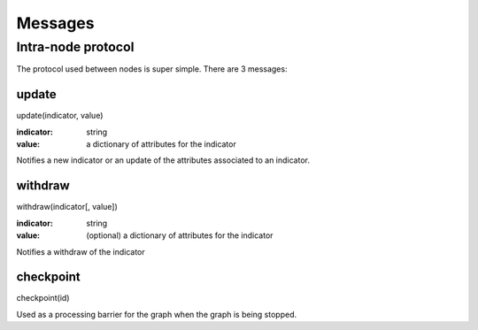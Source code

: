 Messages
========

Intra-node protocol
-------------------

The protocol used between nodes is super simple. There are 3 messages:

update
******

update(indicator, value)

:indicator: string
:value: a dictionary of attributes for the indicator

Notifies a new indicator or an update of the attributes associated to an
indicator.

withdraw
********

withdraw(indicator[, value])

:indicator: string
:value: (optional) a dictionary of attributes for the indicator

Notifies a withdraw of the indicator

checkpoint
**********

checkpoint(id)

Used as a processing barrier for the graph when the graph is being stopped.
